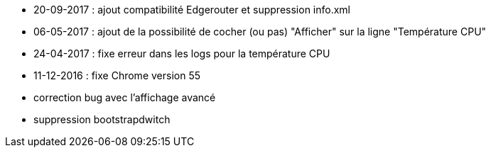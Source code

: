 - 20-09-2017 : ajout compatibilité Edgerouter et suppression info.xml
- 06-05-2017 : ajout de la possibilité de cocher (ou pas) "Afficher" sur la ligne "Température CPU"
- 24-04-2017 : fixe erreur dans les logs pour la température CPU
- 11-12-2016 : fixe Chrome version 55
- correction bug avec l'affichage avancé
- suppression bootstrapdwitch
